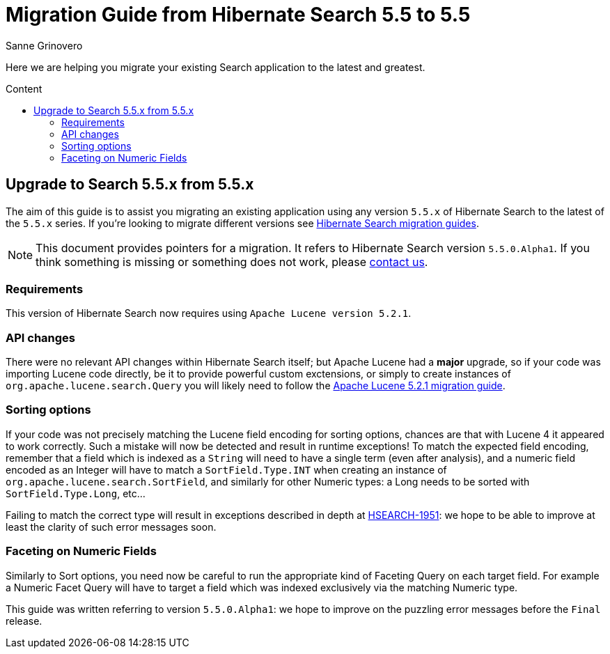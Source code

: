= Migration Guide from Hibernate Search {from_version_short} to {to_version_short}
Sanne Grinovero
:awestruct-layout: project-frame
:awestruct-project: search
:toc:
:toc-placement: preamble
:toc-title: Content
:to_version_short: 5.5
:from_version_short: 5.5
:reference_version_full: 5.5.0.Alpha1

Here we are helping you migrate your existing Search application to the latest and greatest.

== Upgrade to Search {to_version_short}.x from {from_version_short}.x

The aim of this guide is to assist you migrating an existing application using any version `{from_version_short}.x` of Hibernate Search to the latest of the `{to_version_short}.x` series.
If you're looking to migrate different versions see link:/search/documentation/migrate[Hibernate Search migration guides].

NOTE: This document provides pointers for a migration.
It refers to Hibernate Search version `{reference_version_full}`. If you think something is missing or something does not work, please link:/community[contact us].

=== Requirements

This version of Hibernate Search now requires using `Apache Lucene version 5.2.1`.

=== API changes

There were no relevant API changes within Hibernate Search itself; but Apache Lucene had a *major* upgrade, so if your code was importing Lucene code directly, be it to provide powerful custom exctensions, or simply to create instances of `org.apache.lucene.search.Query` you will likely need
to follow the link:http://lucene.apache.org/core/5_2_1/MIGRATE.html[Apache Lucene 5.2.1 migration guide].

=== Sorting options

If your code was not precisely matching the Lucene field encoding for sorting options, chances are that with Lucene 4 it appeared to work correctly.
Such a mistake will now be detected and result in runtime exceptions! To match the expected field encoding,
remember that a field which is indexed as a `String` will need to have a single term (even after analysis),
and a numeric field encoded as an Integer will have to match a `SortField.Type.INT` when creating an instance of `org.apache.lucene.search.SortField`,
and similarly for other Numeric types: a Long needs to be sorted with `SortField.Type.Long`, etc...

Failing to match the correct type will result in exceptions described in depth at link:https://hibernate.atlassian.net/browse/HSEARCH-1951[HSEARCH-1951]:
we hope to be able to improve at least the clarity of such error messages soon.

=== Faceting on Numeric Fields

Similarly to Sort options, you need now be careful to run the appropriate kind of Faceting Query on each target field.
For example a Numeric Facet Query will have to target a field which was indexed exclusively via the matching Numeric type.

This guide was written referring to version `5.5.0.Alpha1`: we hope to improve on the puzzling error messages before the `Final` release.
